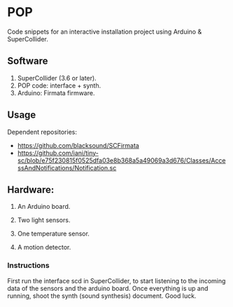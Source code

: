 * POP

Code snippets for an interactive installation project using Arduino & SuperCollider.

** Software
1. SuperCollider (3.6 or later).
2. POP code: interface + synth.
3. Arduino: Firmata firmware.

** Usage
Dependent repositories:
+ https://github.com/blacksound/SCFirmata
+ https://github.com/iani/tiny-sc/blob/e75f230815f0525dfa03e8b368a5a49069a3d676/Classes/AccessAndNotifications/Notification.sc

** Hardware:
1. An Arduino board.

2. Two light sensors.

3.  One temperature sensor.

4.  A motion detector.

*** Instructions

First run the interface scd in SuperCollider, to start listening to the incoming data of the sensors and the arduino board. Once everything is up and running, shoot the synth (sound synthesis) document. Good luck.
